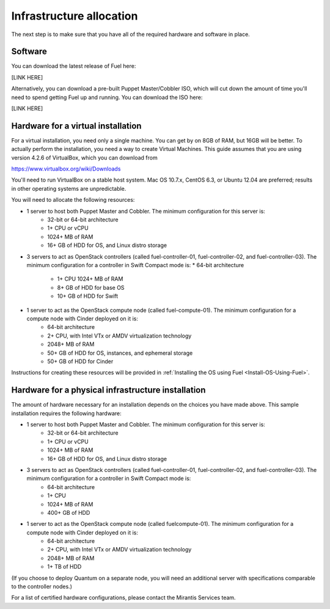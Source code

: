 Infrastructure allocation
-------------------------

The next step is to make sure that you have all of the required
hardware and software in place.


Software
^^^^^^^^

You can download the latest release of Fuel here:



[LINK HERE]


Alternatively, you can download a pre-built Puppet Master/Cobbler ISO,
which will cut down the amount of time you'll need to spend getting
Fuel up and running. You can download the ISO here:

[LINK HERE]


Hardware for a virtual installation
^^^^^^^^^^^^^^^^^^^^^^^^^^^^^^^^^^^

For a virtual installation, you need only a single machine. You can get
by on 8GB of RAM, but 16GB will be better. To actually perform the
installation, you need a way to create Virtual Machines. This guide
assumes that you are using version 4.2.6 of VirtualBox, which you can download from

https://www.virtualbox.org/wiki/Downloads

You'll need to run VirtualBox on a stable host system. Mac OS 10.7.x,
CentOS 6.3, or Ubuntu 12.04 are preferred; results in other operating 
systems are unpredictable.



You will need to allocate the following resources:




* 1 server to host both Puppet Master and Cobbler. The minimum configuration for this server is:
    * 32-bit or 64-bit architecture
    * 1+ CPU or vCPU
    * 1024+ MB of RAM
    * 16+ GB of HDD for OS, and Linux distro storage


* 3 servers to act as OpenStack controllers (called fuel-controller-01, fuel-controller-02, and fuel-controller-03). The minimum configuration for a controller in Swift Compact mode is:    * 64-bit architecture

    * 1+ CPU 1024+ MB of RAM
    * 8+ GB of HDD for base OS
    * 10+ GB of HDD for Swift

* 1 server to act as the OpenStack compute node (called fuel-compute-01). The minimum configuration for a compute node with Cinder deployed on it is:
    * 64-bit architecture
    * 2+ CPU, with Intel VTx or AMDV virtualization technology
    * 2048+ MB of RAM
    * 50+ GB of HDD for OS, instances, and ephemeral storage
    * 50+ GB of HDD for Cinder

Instructions for creating these resources will be provided in :ref:`Installing the OS using Fuel <Install-OS-Using-Fuel>`.


Hardware for a physical infrastructure installation
^^^^^^^^^^^^^^^^^^^^^^^^^^^^^^^^^^^^^^^^^^^^^^^^^^^

The amount of hardware necessary for an installation depends on the
choices you have made above. This sample installation requires the
following hardware:

* 1 server to host both Puppet Master and Cobbler. The minimum configuration for this server is:
    * 32-bit or 64-bit architecture
    * 1+ CPU or vCPU
    * 1024+ MB of RAM
    * 16+ GB of HDD for OS, and Linux distro storage

* 3 servers to act as OpenStack controllers (called fuel-controller-01, fuel-controller-02, and fuel-controller-03). The   minimum configuration for a controller in Swift Compact mode is:
    * 64-bit architecture
    * 1+ CPU
    * 1024+ MB of RAM
    * 400+ GB of HDD

* 1 server to act as the OpenStack compute node (called fuelcompute-01). The minimum configuration for a compute node with Cinder deployed on it is:
    * 64-bit architecture
    * 2+ CPU, with Intel VTx or AMDV virtualization technology
    * 2048+ MB of RAM
    * 1+ TB of HDD




(If you choose to deploy Quantum on a separate node, you will need an
additional server with specifications comparable to the controller
nodes.)



For a list of certified hardware configurations, please contact the
Mirantis Services team.
